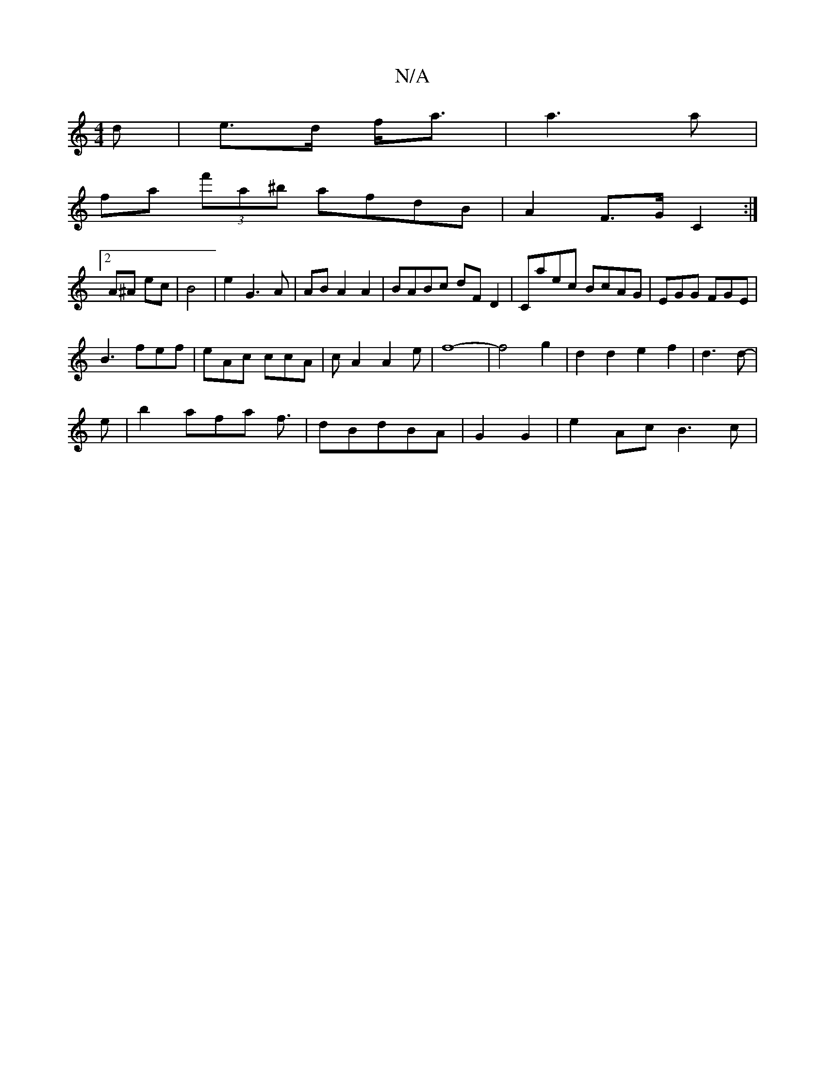 X:1
T:N/A
M:4/4
R:N/A
K:Cmajor
d|e>d f<a|a3 a|
fa (3f'a^b afdB | A2 F>G C2 :|2 
A^A ec | B4 | e2 G3 A| AB A2A2|BABc dF D2|Caec BcAG|EGG FGE|
B3 fef|eAc ccA|cA2 A2e|f8-|f4g2|d2d2e2f2|d3 d-|
e|b2a--fa f3/|dBdBA | G2 G2 | e2 Ac B3 c |